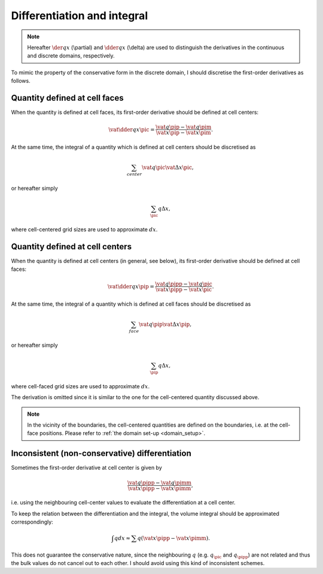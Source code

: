############################
Differentiation and integral
############################

.. note::

   Hereafter :math:`\der{q}{x}` (\\partial) and :math:`\dder{q}{x}` (\\delta) are used to distinguish the derivatives in the continuous and discrete domains, respectively.

To mimic the property of the conservative form in the discrete domain, I should discretise the first-order derivatives as follows.

******************************
Quantity defined at cell faces
******************************

When the quantity is defined at cell faces, its first-order derivative should be defined at cell centers:

.. math::

   \vat{\dder{q}{x}}{\pic}
   =
   \frac{\vat{q}{\pip} - \vat{q}{\pim}}{\vat{x}{\pip} - \vat{x}{\pim}}.

At the same time, the integral of a quantity which is defined at cell centers should be discretised as

.. math::

   \sum_{center}
   \vat{q}{\pic}
   \vat{\Delta x}{\pic},

or hereafter simply

.. math::

   \sum_{\pic}
   q
   \Delta x,

where cell-centered grid sizes are used to approximate :math:`dx`.

.. mydetails:: Derivation

   .. note::

      Although the derivation below is so verbase, I show it here for completeness.

   I consider a quantity :math:`q`, whose derivative is defined at each cell center, i.e.

   .. math::

      \vat{\dder{q}{x}}{\pic}.

   Integrating the term in the whole domain discretely yields

   .. math::

      \int \der{q}{x} dx
      \approx
      \sum_{i} \vat{
         \left(
            \dder{q}{x} \Delta x
         \right)
      }{\pic}.

   Since :math:`\vat{\Delta x}{\pic}` denotes the cell size defined at each cell center, it is clearly

   .. math::

      \vat{\Delta x}{\pic}
      =
      \vat{x}{\pip}
      -
      \vat{x}{\pim}.

   Now I consider to *mimic* the relation which is satisfied in the continuous domain: namely, the volume integral of this term should be given by the boundary values.
   To do so, obviously the denominator of the gradient :math:`\delta x` should be equal to the size of the cell :math:`\vat{\Delta x}{\pic}`, giving

   .. math::

      \vat{\delta x}{\pic}
      =
      \vat{x}{\pip}
      -
      \vat{x}{\pim}.

   Also, it is natural to use the same scheme for the numerator :math:`\delta q` since they have the same form:

   .. math::

      \vat{\delta q}{\pic}
      =
      \vat{q}{\pip}
      -
      \vat{q}{\pim}.

   Thus, I conclude that

   .. math::

      \vat{\dder{q}{x}}{\pic}

   should be described as

   .. math::

      \frac{\vat{q}{\pip} - \vat{q}{\pim}}{\vat{x}{\pip} - \vat{x}{\pim}}.

********************************
Quantity defined at cell centers
********************************

When the quantity is defined at cell centers (in general, see below), its first-order derivative should be defined at cell faces:

.. math::

   \vat{\dder{q}{x}}{\pip}
   =
   \frac{\vat{q}{\pipp} - \vat{q}{\pic}}{\vat{x}{\pipp} - \vat{x}{\pic}}.

At the same time, the integral of a quantity which is defined at cell faces should be discretised as

.. math::

   \sum_{face}
   \vat{q}{\pip}
   \vat{\Delta x}{\pip},

or hereafter simply

.. math::

   \sum_{\pip}
   q
   \Delta x,

where cell-faced grid sizes are used to approximate :math:`dx`.

The derivation is omitted since it is similar to the one for the cell-centered quantity discussed above.

.. note::

   In the vicinity of the boundaries, the cell-centered quantities are defined on the boundaries, i.e. at the cell-face positions.
   Please refer to :ref:`the domain set-up <domain_setup>`.

***********************************************
Inconsistent (non-conservative) differentiation
***********************************************

Sometimes the first-order derivative at cell center is given by

.. math::

   \frac{\vat{q}{\pipp} - \vat{q}{\pimm}}{\vat{x}{\pipp} - \vat{x}{\pimm}},

i.e. using the neighbouring cell-center values to evaluate the differentiation at a cell center.

To keep the relation between the differentiation and the integral, the volume integral should be approximated correspondingly:

.. math::

   \int q dx
   \approx
   \sum q \left( \vat{x}{\pipp} - \vat{x}{\pimm} \right).

This does not guarantee the conservative nature, since the neighbouring :math:`q` (e.g. :math:`q_{\pic}` and :math:`q_{\pipp}`) are not related and thus the bulk values do not cancel out to each other.
I should avoid using this kind of inconsistent schemes.

